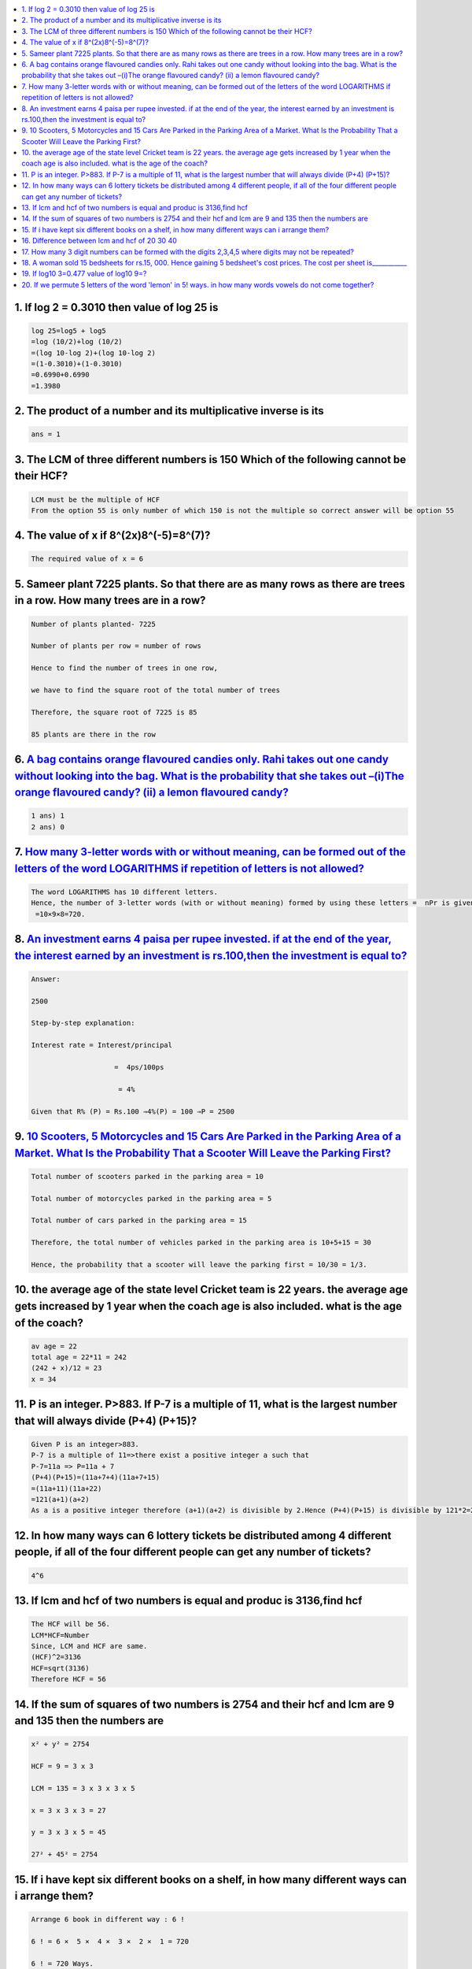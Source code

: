 

.. contents::
   :local:
   :depth: 3





1. If log 2 = 0.3010 then value of log 25 is
===============================================================================

.. code:: math
 
    log 25=log5 + log5
    =log (10/2)+log (10/2)
    =(log 10-log 2)+(log 10-log 2)
    =(1-0.3010)+(1-0.3010)
    =0.6990+0.6990
    =1.3980

2. The product of a number and its multiplicative inverse is its 
===============================================================================

.. code:: math

   ans = 1
   
3. The LCM of three different numbers is 150 Which of the following cannot be their HCF?
===============================================================================

.. code:: math   

   LCM must be the multiple of HCF 
   From the option 55 is only number of which 150 is not the multiple so correct answer will be option 55

4. The value of x if 8^(2x)8^(-5)=8^(7)?
===============================================================================

.. code:: math   

   The required value of x = 6
   
5. Sameer plant 7225 plants. So that there are as many rows as there are trees in a row. How many trees are in a row?
===============================================================================

.. code:: math     
   
      Number of plants planted- 7225

      Number of plants per row = number of rows

      Hence to find the number of trees in one row,

      we have to find the square root of the total number of trees

      Therefore, the square root of 7225 is 85

      85 plants are there in the row

6.  `A bag contains orange flavoured candies only. Rahi takes out one candy without looking into the bag. What is the probability that she takes out –(i)The orange flavoured candy? (ii) a lemon flavoured candy? <https://www.vedantu.com/question-answer/a-bag-contains-orange-flavoured-candies-only-class-10-maths-cbse-5f5da40c8f2fe2491852d244>`_
===============================================================================

.. code:: math 

      1 ans) 1
      2 ans) 0

7.  `How many 3-letter words with or without meaning, can be formed out of the letters of the word LOGARITHMS if repetition of letters is not allowed? <https://www.vedantu.com/question-answer/3letter-words-with-or-without-meaning-can-class-11-maths-cbse-5fb2c940b7fb205f4fd992d1>`_
===============================================================================

.. code:: math 

      The word LOGARITHMS has 10 different letters.
      Hence, the number of 3-letter words (with or without meaning) formed by using these letters =  nPr is given by: nPr = n!/(n-r)! = 10 P 3 = 
       =10×9×8=720.

8.  `An investment earns 4 paisa per rupee invested. if at the end of the year, the interest earned by an investment is rs.100,then the investment is equal to? <https://www.vedantu.com/question-answer/3letter-words-with-or-without-meaning-can-class-11-maths-cbse-5fb2c940b7fb205f4fd992d1>`_
===============================================================================

.. code:: math 

      Answer:

      2500

      Step-by-step explanation:

      Interest rate = Interest/principal

                          =  4ps/100ps

                           = 4%

      Given that R% (P) = Rs.100 ⇒4%(P) = 100 ⇒P = 2500


9.  `10 Scooters, 5 Motorcycles and 15 Cars Are Parked in the Parking Area of a Market. What Is the Probability That a Scooter Will Leave the Parking First? <https://byjus.com/questions/10-scooters-5-motorcycles-and-15-cars-are-parked-in-the-parking-area-of-a-market-what-is-the-probability/>`_
===============================================================================

.. code:: math 

      Total number of scooters parked in the parking area = 10

      Total number of motorcycles parked in the parking area = 5

      Total number of cars parked in the parking area = 15

      Therefore, the total number of vehicles parked in the parking area is 10+5+15 = 30

      Hence, the probability that a scooter will leave the parking first = 10/30 = 1/3.


10. the average age of the state level Cricket team is 22 years. the average age gets increased by 1 year when the coach age is also included. what is the age of the coach?  
===============================================================================

.. code:: math 

      av age = 22
      total age = 22*11 = 242
      (242 + x)/12 = 23
      x = 34
11. P is an integer. P>883. If P-7 is a multiple of 11, what is the largest number that will always divide (P+4) (P+15)?
==============================================================================================

.. code:: math 

      Given P is an integer>883.
      P-7 is a multiple of 11=>there exist a positive integer a such that
      P-7=11a => P=11a + 7
      (P+4)(P+15)=(11a+7+4)(11a+7+15)
      =(11a+11)(11a+22)
      =121(a+1)(a+2)
      As a is a positive integer therefore (a+1)(a+2) is divisible by 2.Hence (P+4)(P+15) is divisible by 121*2=242
      
      
12. In how many ways can 6 lottery tickets be distributed among 4 different people, if all of the four different people can get any number of tickets?
==============================================================================================

.. code:: math 

   4^6
   
13. If lcm and hcf of two numbers is equal and produc is 3136,find hcf
=========================================================

.. code:: math 

      The HCF will be 56.
      LCM*HCF=Number
      Since, LCM and HCF are same.
      (HCF)^2=3136
      HCF=sqrt(3136)
      Therefore HCF = 56

14. If the sum of squares of two numbers is 2754 and their hcf and lcm are 9 and 135 then the numbers are
=========================================================

.. code:: math 

      x² + y² = 2754

      HCF = 9 = 3 x 3

      LCM = 135 = 3 x 3 x 3 x 5

      x = 3 x 3 x 3 = 27

      y = 3 x 3 x 5 = 45

      27² + 45² = 2754
      
15. If i have kept six different books on a shelf, in how many different ways can i arrange them? 
=========================================================

.. code:: math 

      Arrange 6 book in different way : 6 !

      6 ! = 6 ×  5 ×  4 ×  3 ×  2 ×  1 = 720

      6 ! = 720 Ways.
      
16. Difference between lcm and hcf of 20 30 40
=========================================================

.. code:: math 

      20=2×2×5
      30=2×3×5
      40=2×2×2×5
      LCM = 2×2×2×3×5= 120
      HCF = 2×5=10
      Difference= 120- 10 = 110

17. How many 3 digit numbers can be formed with the digits 2,3,4,5 where digits may not be repeated?
=========================================================

.. code:: math 

      4p3 = 24

18. `A woman sold 15 bedsheets for rs.15, 000. Hence gaining 5 bedsheet's cost prices. The cost per sheet is___________ <https://byjus.com/questions/a-woman-sold-15-bedsheets-for-rs15-000-hence-gaining-5-bedsheets-cost-prices-the-cost-per-sheet-is/>`_
=========================================================

.. code:: math 

     750
  
19. If log10 3=0.477 value of log10 9=?
=========================================================

.. code:: math   

      log10 9 = log10 3^2 = 2log10 3= 2*0.477 = 0.954

20. If we permute 5 letters of the word 'lemon' in 5! ways. in how many words vowels do not come together?
=========================================================

.. code:: math   

      Given word is "lemon". which has total 5 letters.

      By properties of factorial we know that total possible 5-letter words that we can make using letters of "lemon" is 5! in which no letter is repeated.

      There are two vovels "e" and "o" in given word "lemon"

      say e and o are together then that can be assumed as 1 letter

      so now we are arranging 4 letter to make words which will be 4!

      E and O itself can permute. So 2! is also added with 4!

      Difference of both cases will produce possible number of 5 letter words that doesn't have vovels together

      so the answer is given by 5! - 4!.2! = 120-48 = 72


      
      
      
      
      
